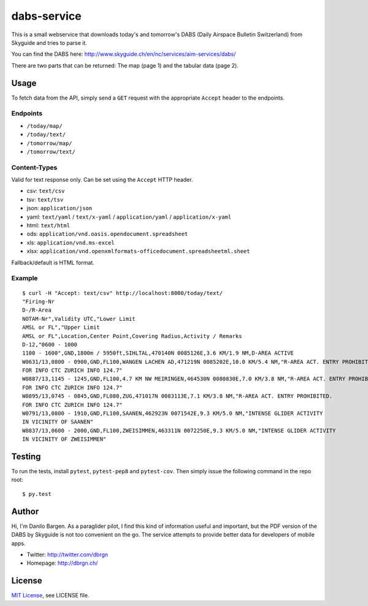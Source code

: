 dabs-service
============

This is a small webservice that downloads today's and tomorrow's DABS (Daily
Airspace Bulletin Switzerland) from Skyguide and tries to parse it.

You can find the DABS here: http://www.skyguide.ch/en/nc/services/aim-services/dabs/

There are two parts that can be returned: The map (page 1) and the tabular data
(page 2).


Usage
-----

To fetch data from the API, simply send a ``GET`` request with the appropriate
``Accept`` header to the endpoints.

Endpoints
~~~~~~~~~ 

- ``/today/map/``
- ``/today/text/``
- ``/tomorrow/map/``
- ``/tomorrow/text/``

Content-Types
~~~~~~~~~~~~~

Valid for text response only. Can be set using the ``Accept`` HTTP header.

- csv: ``text/csv``
- tsv: ``text/tsv``
- json: ``application/json``
- yaml: ``text/yaml`` / ``text/x-yaml`` / ``application/yaml`` / ``application/x-yaml``
- html: ``text/html``
- ods: ``application/vnd.oasis.opendocument.spreadsheet``
- xls: ``application/vnd.ms-excel``
- xlsx: ``application/vnd.openxmlformats-officedocument.spreadsheetml.sheet``

Fallback/default is HTML format.

Example
~~~~~~~

::

    $ curl -H "Accept: text/csv" http://localhost:8000/today/text/
    "Firing-Nr
    D-/R-Area
    NOTAM-Nr",Validity UTC,"Lower Limit
    AMSL or FL","Upper Limit
    AMSL or FL",Location,Center Point,Covering Radius,Activity / Remarks
    D-12,"0600 - 1000
    1100 - 1600",GND,1800m / 5950ft,SIHLTAL,470140N 0085126E,3.6 KM/1.9 NM,D-AREA ACTIVE
    W0631/13,0800 - 0900,GND,FL100,WANGEN LACHEN AD,471219N 0085202E,10.0 KM/5.4 NM,"R-AREA ACT. ENTRY PROHIBITED.
    FOR INFO CTC ZURICH INFO 124.7"
    W0887/13,1145 - 1245,GND,FL100,4.7 KM NW MEIRINGEN,464530N 0080830E,7.0 KM/3.8 NM,"R-AREA ACT. ENTRY PROHIBITED.
    FOR INFO CTC ZURICH INFO 124.7"
    W0895/13,0745 - 0845,GND,FL080,ZUG,471017N 0083113E,7.1 KM/3.8 NM,"R-AREA ACT. ENTRY PROHIBITED.
    FOR INFO CTC ZURICH INFO 124.7"
    W0791/13,0800 - 1910,GND,FL100,SAANEN,462923N 0071542E,9.3 KM/5.0 NM,"INTENSE GLIDER ACTIVITY
    IN VICINITY OF SAANEN"
    W0837/13,0600 - 2000,GND,FL100,ZWEISIMMEN,463311N 0072250E,9.3 KM/5.0 NM,"INTENSE GLIDER ACTIVITY
    IN VICINITY OF ZWEISIMMEN"


Testing
-------

To run the tests, install ``pytest``, ``pytest-pep8`` and ``pytest-cov``. Then
simply issue the following command in the repo root::

    $ py.test


Author
------

Hi, I'm Danilo Bargen. As a paraglider pilot, I find this kind of information
useful and important, but the PDF version of the DABS by Skyguide is not too
convenient on the go. The service attempts to provide better data for developers
of mobile apps.

- Twitter: http://twitter.com/dbrgn
- Homepage: http://dbrgn.ch/


License
-------

`MIT License <http://www.tldrlegal.com/license/mit-license>`_, see LICENSE file.
